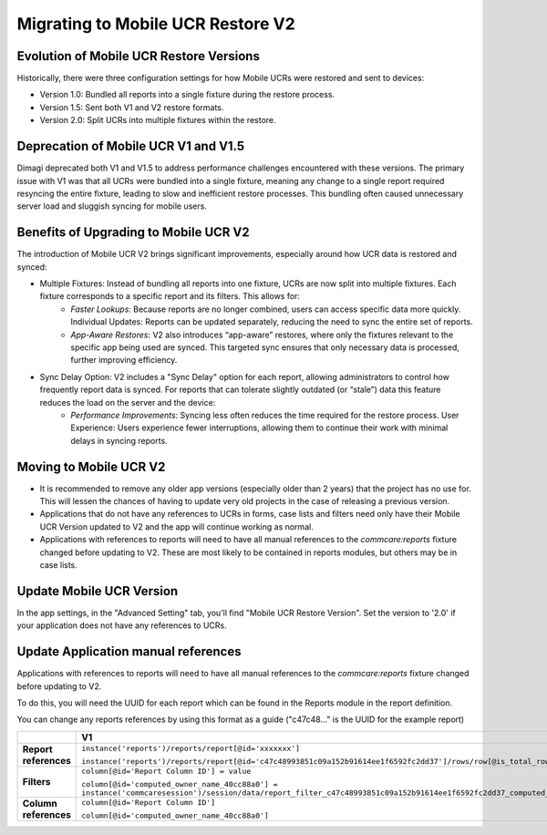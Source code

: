 Migrating to Mobile UCR Restore V2
==================================

Evolution of Mobile UCR Restore Versions
----------------------------------------
Historically, there were three configuration settings for how Mobile UCRs were restored and sent to devices:

- Version 1.0: Bundled all reports into a single fixture during the restore process.
- Version 1.5: Sent both V1 and V2 restore formats.
- Version 2.0: Split UCRs into multiple fixtures within the restore.

Deprecation of Mobile UCR V1 and V1.5
-------------------------------------
Dimagi deprecated both V1 and V1.5 to address performance challenges encountered with these versions.
The primary issue with V1 was that all UCRs were bundled into a single fixture, meaning any change to a
single report required resyncing the entire fixture, leading to slow and inefficient restore processes.
This bundling often caused unnecessary server load and sluggish syncing for mobile users.

Benefits of Upgrading to Mobile UCR V2
--------------------------------------
The introduction of Mobile UCR V2 brings significant improvements, especially around how
UCR data is restored and synced:

- Multiple Fixtures: Instead of bundling all reports into one fixture, UCRs are now split into multiple fixtures. Each fixture corresponds to a specific report and its filters. This allows for:
    - *Faster Lookups*: Because reports are no longer combined, users can access specific data more quickly. Individual Updates: Reports can be updated separately, reducing the need to sync the entire set of reports.
    - *App-Aware Restores*: V2 also introduces “app-aware” restores, where only the fixtures relevant to the specific app being used are synced. This targeted sync ensures that only necessary data is processed, further improving efficiency.
- Sync Delay Option: V2 includes a "Sync Delay" option for each report, allowing administrators to control how frequently report data is synced. For reports that can tolerate slightly outdated (or “stale”) data this feature reduces the load on the server and the device:
    - *Performance Improvements*: Syncing less often reduces the time required for the restore process. User Experience: Users experience fewer interruptions, allowing them to continue their work with minimal delays in syncing reports.

Moving to Mobile UCR V2
-----------------------
- It is recommended to remove any older app versions (especially older than 2 years) that the project has
  no use for. This will lessen the chances of having to update very old projects in the case of releasing
  a previous version.
- Applications that do not have any references to UCRs in forms, case lists and filters need only have their
  Mobile UCR Version updated to V2 and the app will continue working as normal.
- Applications with references to reports will need to have all manual references to the `commcare:reports`
  fixture changed before updating to V2. These are most likely to be contained in reports modules,
  but others may be in case lists.

Update Mobile UCR Version
-------------------------
In the app settings, in the "Advanced Setting" tab, you'll find "Mobile UCR Restore Version".
Set the version to '2.0' if your application does not have any references to UCRs.

.. image:: ../images/mobile_ucr_restore_version_2_setting.png

Update Application manual references
------------------------------------
Applications with references to reports will need to have all manual references to
the `commcare:reports` fixture changed before updating to V2.

To do this, you will need the UUID for each report which can be found in the Reports
module in the report definition.

.. image:: ../images/mobile_ucr_report_uuid.png

You can change any reports references by using this format as a guide
("c47c48..." is the UUID for the example report)

.. list-table::
   :header-rows: 1
   :widths: 20 40 40

   * -
     - V1
     - V2
   * - **Report references**
     - ``instance('reports')/reports/report[@id='xxxxxxx']``

       ``instance('reports')/reports/report[@id='c47c48993851c09a152b91614ee1f6592fc2dd37']/rows/row[@is_total_row='False']``
     - ``instance('commcare-reports:xxxxxxx')``

       ``instance('commcare-reports:c47c48993851c09a152b91614ee1f6592fc2dd37')/rows/row[@is_total_row='False']``
   * - **Filters**
     - ``column[@id='Report Column ID'] = value``

       ``column[@id='computed_owner_name_40cc88a0'] = instance('commcaresession')/session/data/report_filter_c47c48993851c09a152b91614ee1f6592fc2dd37_computed_owner_name_40cc88a0_1``
     - ``Report Column ID = value``

       ``computed_owner_name_40cc88a0 = instance('commcaresession')/session/data/report_filter_c47c48993851c09a152b91614ee1f6592fc2dd37_computed_owner_name_40cc88a0_1``
   * - **Column references**
     - ``column[@id='Report Column ID']``

       ``column[@id='computed_owner_name_40cc88a0']``
     - ``Report Column ID``

       ``computed_owner_name_40cc88a0``
